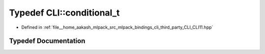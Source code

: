 .. _exhale_typedef_namespaceCLI_1acdb0eff728aec08ed6fff07d2885ea9d:

Typedef CLI::conditional_t
==========================

- Defined in :ref:`file__home_aakash_mlpack_src_mlpack_bindings_cli_third_party_CLI_CLI11.hpp`


Typedef Documentation
---------------------


.. doxygentypedef:: CLI::conditional_t
